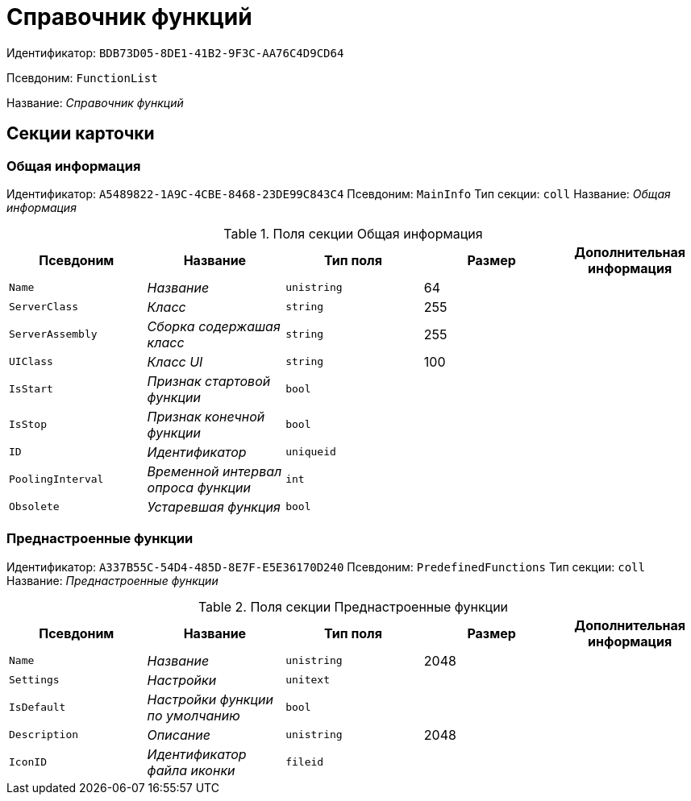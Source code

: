 = Справочник функций

Идентификатор: `BDB73D05-8DE1-41B2-9F3C-AA76C4D9CD64`

Псевдоним: `FunctionList`

Название: _Справочник функций_

== Секции карточки

=== Общая информация

Идентификатор: `A5489822-1A9C-4CBE-8468-23DE99C843C4`
Псевдоним: `MainInfo`
Тип секции: `coll`
Название: _Общая информация_

.Поля секции Общая информация
|===
|Псевдоним |Название |Тип поля |Размер |Дополнительная информация 

a|`Name`
a|_Название_
a|`unistring`
a|64
a|

a|`ServerClass`
a|_Класс_
a|`string`
a|255
a|

a|`ServerAssembly`
a|_Сборка содержашая класс_
a|`string`
a|255
a|

a|`UIClass`
a|_Класс UI_
a|`string`
a|100
a|

a|`IsStart`
a|_Признак стартовой функции_
a|`bool`
a|
a|

a|`IsStop`
a|_Признак конечной функции_
a|`bool`
a|
a|

a|`ID`
a|_Идентификатор_
a|`uniqueid`
a|
a|

a|`PoolingInterval`
a|_Временной интервал опроса функции_
a|`int`
a|
a|

a|`Obsolete`
a|_Устаревшая функция_
a|`bool`
a|
a|

|===

=== Преднастроенные функции

Идентификатор: `A337B55C-54D4-485D-8E7F-E5E36170D240`
Псевдоним: `PredefinedFunctions`
Тип секции: `coll`
Название: _Преднастроенные функции_

.Поля секции Преднастроенные функции
|===
|Псевдоним |Название |Тип поля |Размер |Дополнительная информация 

a|`Name`
a|_Название_
a|`unistring`
a|2048
a|

a|`Settings`
a|_Настройки_
a|`unitext`
a|
a|

a|`IsDefault`
a|_Настройки функции по умолчанию_
a|`bool`
a|
a|

a|`Description`
a|_Описание_
a|`unistring`
a|2048
a|

a|`IconID`
a|_Идентификатор файла иконки_
a|`fileid`
a|
a|

|===

